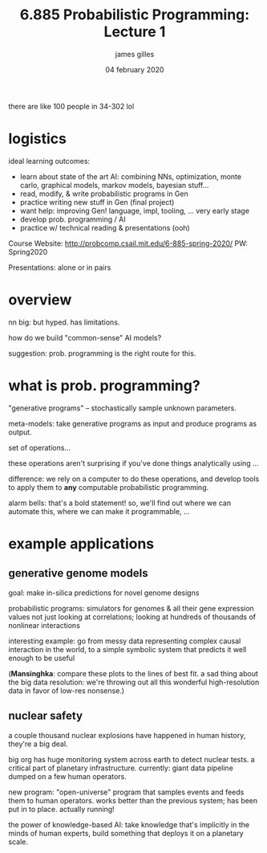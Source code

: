 #+TITLE: 6.885 Probabilistic Programming: Lecture 1
#+AUTHOR: james gilles
#+EMAIL: jhgilles@mit.edu
#+DATE: 04 february 2020
#+OPTIONS: tex:t latex:t
#+STARTUP: latexpreview

there are like 100 people in 34-302 lol

* logistics
  ideal learning outcomes:
  - learn about state of the art AI: combining NNs, optimization, monte carlo, graphical models, markov models, bayesian stuff...
  - read, modify, & write probabilistic programs in Gen
  - practice writing new stuff in Gen (final project)
  - want help: improving Gen! language, impl, tooling, ... very early stage
  - develop prob. programming / AI
  - practice w/ technical reading & presentations (ooh)

  Course Website: http://probcomp.csail.mit.edu/6-885-spring-2020/
  PW: Spring2020

  Presentations: alone or in pairs

* overview
  nn big: but hyped. has limitations.

  how do we build "common-sense" AI models?

  suggestion: prob. programming is the right route for this.

* what is prob. programming?
  "generative programs" -- stochastically sample unknown parameters.

  meta-models: take generative programs as input and produce programs as output.

  set of operations...

  these operations aren't surprising if you've done things analytically using ...

  difference: we rely on a computer to do these operations, and develop tools to apply them to *any*
  computable probabilistic programming.

  alarm bells: that's a bold statement! so, we'll find out where we can automate this, where we can
  make it programmable, ...

* example applications
** generative genome models
   goal: make in-silica predictions for novel genome designs

   probabilistic programs: simulators for genomes & all their gene expression values
   not just looking at correlations; looking at hundreds of thousands of nonlinear interactions

   interesting example: go from messy data representing complex causal interaction in the world,
   to a simple symbolic system that predicts it well enough to be useful

   (*Mansinghka*: compare these plots to the lines of best fit. a sad thing about the big data resolution:
   we're throwing out all this wonderful high-resolution data in favor of low-res nonsense.)

** nuclear safety
   a couple thousand nuclear explosions have happened in human history, they're a big deal.

   big org has huge monitoring system across earth to detect nuclear tests. a critical part of planetary infrastructure.
   currently: giant data pipeline dumped on a few human operators.

   new program: "open-universe" program that samples events and feeds them to human operators.
   works better than the previous system; has been put in to place. actually running!

   the power of knowledge-based AI: take knowledge that's implicitly in the minds of human experts,
   build something that deploys it on a planetary scale.
